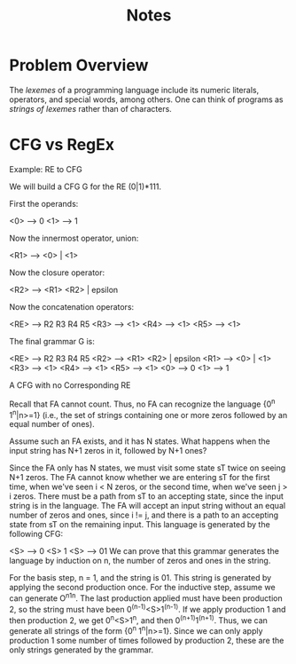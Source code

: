 #+TITLE: Notes

* Problem Overview

  The /lexemes/ of a programming language include its numeric
  literals, operators, and special words, among others.  One can think
  of programs as /strings of lexemes/ rather than of characters.

* CFG vs RegEx

  Example: RE to CFG

We will build a CFG G for the RE (0|1)*111.

First the operands:

      <0> --> 0
      <1> --> 1

Now the innermost operator, union:

      <R1> --> <0> | <1>

Now the closure operator:

      <R2> --> <R1> <R2> | epsilon

Now the concatenation operators:

      <RE> --> R2 R3 R4 R5
      <R3> --> <1>
      <R4> --> <1>
      <R5> --> <1>

The final grammar G is:

      <RE> --> R2 R3 R4 R5
      <R2> --> <R1> <R2> | epsilon
      <R1> --> <0> | <1>
      <R3> --> <1>
      <R4> --> <1>
      <R5> --> <1>
      <0> --> 0
      <1> --> 1

A CFG with no Corresponding RE

Recall that FA cannot count. Thus, no FA can recognize the language {0^n 1^n|n>=1} (i.e., the set of strings containing one or more zeros followed by an equal number of ones).

Assume such an FA exists, and it has N states. What happens when the input string has N+1 zeros in it, followed by N+1 ones?

Since the FA only has N states, we must visit some state sT twice on seeing N+1 zeros.
The FA cannot know whether we are entering sT for the first time, when we've seen i < N zeros, or the second time, when we've seen j > i zeros.
There must be a path from sT to an accepting state, since the input string is in the language.
The FA will accept an input string without an equal number of zeros and ones, since i != j, and there is a path to an accepting state from sT on the remaining input.
This language is generated by the following CFG:

<S> --> 0 <S> 1
<S> --> 01
We can prove that this grammar generates the language by induction on n, the number of zeros and ones in the string.

For the basis step, n = 1, and the string is 01. This string is generated by applying the second production once.
For the inductive step, assume we can generate O^n1^n. The last production applied must have been production 2, so the string must have been 0^(n-1)<S>1^(n-1). If we apply production 1 and then production 2, we get 0^n<S>1^n, and then 0^(n+1)1^(n+1). Thus, we can generate all strings of the form {0^n 1^n|n>=1}.
Since we can only apply production 1 some number of times followed by production 2, these are the only strings generated by the grammar.
